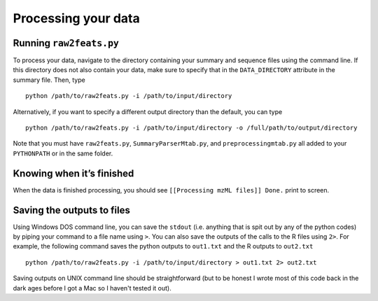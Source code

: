 Processing your data
====================

Running ``raw2feats.py``
------------------------

To process your data, navigate to the directory containing your summary
and sequence files using the command line. If this directory does not
also contain your data, make sure to specify that in the
``DATA_DIRECTORY`` attribute in the summary file. Then, type

::

    python /path/to/raw2feats.py -i /path/to/input/directory

Alternatively, if you want to specify a different output directory than
the default, you can type

::

    python /path/to/raw2feats.py -i /path/to/input/directory -o /full/path/to/output/directory

Note that you must have ``raw2feats.py``, ``SummaryParserMtab.py``, and
``preprocessingmtab.py`` all added to your ``PYTHONPATH`` or in the same
folder.

Knowing when it’s finished
--------------------------

When the data is finished processing, you should see
``[[Processing mzML files]] Done.`` print to screen.

Saving the outputs to files
---------------------------

Using Windows DOS command line, you can save the ``stdout`` (i.e.
anything that is spit out by any of the python codes) by piping your
command to a file name using ``>``. You can also save the outputs of the
calls to the R files using ``2>``. For example, the following command
saves the python outputs to ``out1.txt`` and the R outputs to
``out2.txt``

::

    python /path/to/raw2feats.py -i /path/to/input/directory > out1.txt 2> out2.txt

Saving outputs on UNIX command line should be straightforward (but to be
honest I wrote most of this code back in the dark ages before I got a
Mac so I haven't tested it out).
